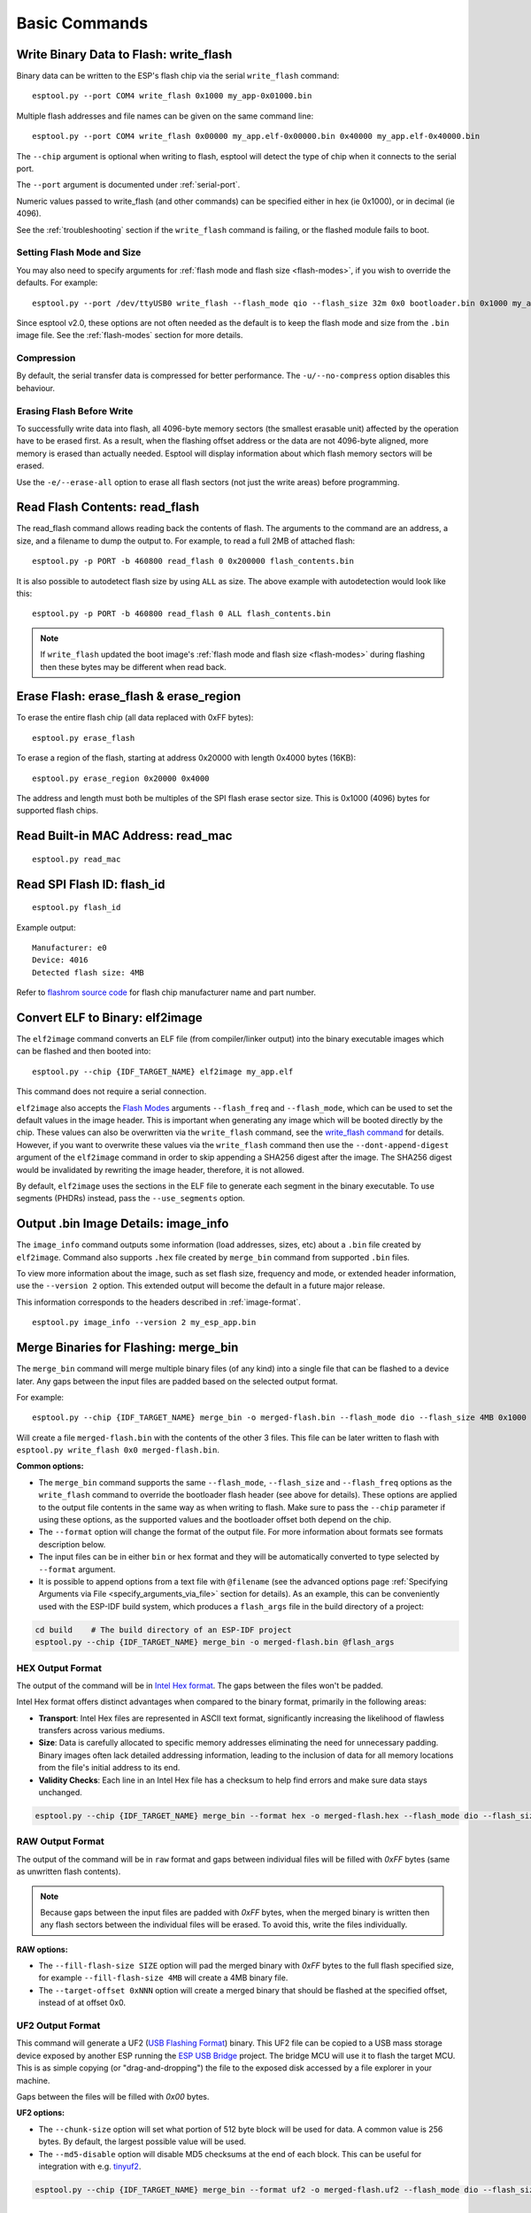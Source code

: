.. _commands:

Basic Commands
==============

Write Binary Data to Flash: write_flash
----------------------------------------

Binary data can be written to the ESP's flash chip via the serial ``write_flash`` command:

::

    esptool.py --port COM4 write_flash 0x1000 my_app-0x01000.bin

Multiple flash addresses and file names can be given on the same command line:

::

    esptool.py --port COM4 write_flash 0x00000 my_app.elf-0x00000.bin 0x40000 my_app.elf-0x40000.bin

The ``--chip`` argument is optional when writing to flash, esptool will detect the type of chip when it connects to the serial port.

The ``--port`` argument is documented under :ref:`serial-port`.

.. only:: esp8266

    The next arguments to ``write_flash`` are one or more pairs of offset (address) and file name. When generating ESP8266 "version 1" images, the file names created by ``elf2image`` include the flash offsets as part of the file name.
    For other types of images, consult your SDK documentation to determine the files to flash at which offsets.

.. only:: not esp8266

    The next arguments to ``write_flash`` are one or more pairs of offset (address) and file name. Consult your SDK documentation to determine the files to flash at which offsets.

Numeric values passed to write_flash (and other commands) can be specified either in hex (ie 0x1000), or in decimal (ie 4096).

See the :ref:`troubleshooting` section if the ``write_flash`` command is failing, or the flashed module fails to boot.

Setting Flash Mode and Size
^^^^^^^^^^^^^^^^^^^^^^^^^^^

You may also need to specify arguments for :ref:`flash mode and flash size <flash-modes>`, if you wish to override the defaults. For example:

::

    esptool.py --port /dev/ttyUSB0 write_flash --flash_mode qio --flash_size 32m 0x0 bootloader.bin 0x1000 my_app.bin

Since esptool v2.0, these options are not often needed as the default is to keep the flash mode and size from the ``.bin`` image file. See the :ref:`flash-modes` section for more details.

Compression
^^^^^^^^^^^

By default, the serial transfer data is compressed for better performance. The ``-u/--no-compress`` option disables this behaviour.

Erasing Flash Before Write
^^^^^^^^^^^^^^^^^^^^^^^^^^

To successfully write data into flash, all 4096-byte memory sectors (the smallest erasable unit) affected by the operation have to be erased first. As a result, when the flashing offset address or the data are not 4096-byte aligned, more memory is erased than actually needed.
Esptool will display information about which flash memory sectors will be erased.

Use the ``-e/--erase-all`` option to erase all flash sectors (not just the write areas) before programming.

.. only:: not esp8266

    Bootloader Protection
    ^^^^^^^^^^^^^^^^^^^^^

    Flashing into the bootloader region (``0x0`` -> ``0x8000``) is disabled by default if active `Secure Boot <https://docs.espressif.com/projects/esp-idf/en/latest/{IDF_TARGET_PATH_NAME}/security/secure-boot-v2.html>`_ is detected.
    This is a safety measure to prevent accidentally overwriting the secure bootloader, which **can ultimately lead to bricking the device**.

    This behavior can be overridden with the ``--force`` option. **Use this only at your own risk and only if you know what you are doing!**


    Encrypted Flash Protection
    ^^^^^^^^^^^^^^^^^^^^^^^^^^

    .. only:: esp32

        Overwriting the encrypted firmware (bootloader, application, etc.) without the ``--encrypt`` option is disabled, if `Flash Encryption <https://docs.espressif.com/projects/esp-idf/en/latest/{IDF_TARGET_PATH_NAME}/security/flash-encryption.html>`_ is enabled and Encrypted Download being disabled (efuse bit ``EFUSE_DISABLE_DL_ENCRYPT`` is set).

    .. only:: not esp32

        Overwriting the encrypted firmware (bootloader, application, etc.) without the ``--encrypt`` option is disabled, if:

        *  `Flash Encryption <https://docs.espressif.com/projects/esp-idf/en/latest/{IDF_TARGET_PATH_NAME}/security/flash-encryption.html>`_ and Secure Download Mode are enabled or
        *  `Flash Encryption <https://docs.espressif.com/projects/esp-idf/en/latest/{IDF_TARGET_PATH_NAME}/security/flash-encryption.html>`_ is enabled but Encrypted Download is disabled (efuse bit ``EFUSE_DIS_DOWNLOAD_MANUAL_ENCRYPT`` is set).

    This is a safety measure to prevent accidentally overwriting the encrypted firmware with a plaintext binary, which **can ultimately lead to bricking the device**.

    This behavior can be overridden with the ``--force`` option. **Use this option provided that the flash encryption key is generated external to the device and you could perform the encryption on the host machine.**

    Flashing an Incompatible Image
    ^^^^^^^^^^^^^^^^^^^^^^^^^^^^^^

    ``esptool.py`` checks every binary before flashing. If a valid firmware image is detected, the ``Chip ID`` and ``Minimum chip revision`` fields in its :ref:`header <image-format>` are compared against the actually connected chip.
    If the image turns out to be incompatible with the chip in use or requires a newer chip revision, flashing is stopped.

    This behavior can be overridden with the ``--force`` option.

Read Flash Contents: read_flash
--------------------------------

The read_flash command allows reading back the contents of flash. The arguments to the command are an address, a size, and a filename to dump the output to. For example, to read a full 2MB of attached flash:

::

    esptool.py -p PORT -b 460800 read_flash 0 0x200000 flash_contents.bin


It is also possible to autodetect flash size by using ``ALL`` as size. The above example with autodetection would look like this:

::

    esptool.py -p PORT -b 460800 read_flash 0 ALL flash_contents.bin


.. note::

    If ``write_flash`` updated the boot image's :ref:`flash mode and flash size <flash-modes>` during flashing then these bytes may be different when read back.

.. _erase_flash:

Erase Flash: erase_flash & erase_region
---------------------------------------

To erase the entire flash chip (all data replaced with 0xFF bytes):

::

    esptool.py erase_flash

To erase a region of the flash, starting at address 0x20000 with length 0x4000 bytes (16KB):

::

    esptool.py erase_region 0x20000 0x4000

The address and length must both be multiples of the SPI flash erase sector size. This is 0x1000 (4096) bytes for supported flash chips.

.. only:: not esp8266

    Flash Protection
    ^^^^^^^^^^^^^^^^

    Erasing the flash chip is disabled by default if either active `Secure Boot <https://docs.espressif.com/projects/esp-idf/en/latest/{IDF_TARGET_PATH_NAME}/security/secure-boot-v2.html>`_ or
    `Flash Encryption <https://docs.espressif.com/projects/esp-idf/en/latest/{IDF_TARGET_PATH_NAME}/security/flash-encryption.html>`_ is detected.
    This is a safety measure to prevent accidentally deleting the secure bootloader or encrypted data, which **can ultimately lead to bricking the device**.

    This behavior can be overridden with the ``--force`` option. **Use this only at your own risk and only if you know what you are doing!**

Read Built-in MAC Address: read_mac
------------------------------------

::

    esptool.py read_mac

.. _read-spi-flash-id:

Read SPI Flash ID: flash_id
---------------------------

::

    esptool.py flash_id

Example output:

::

    Manufacturer: e0
    Device: 4016
    Detected flash size: 4MB

Refer to `flashrom source code <https://github.com/flashrom/flashrom/blob/master/include/flashchips.h>`__ for flash chip manufacturer name and part number.

.. _elf-2-image:

Convert ELF to Binary: elf2image
--------------------------------

The ``elf2image`` command converts an ELF file (from compiler/linker output) into the binary executable images which can be flashed and then booted into:

::

    esptool.py --chip {IDF_TARGET_NAME} elf2image my_app.elf

This command does not require a serial connection.

``elf2image`` also accepts the `Flash Modes <#flash-modes>`__ arguments ``--flash_freq`` and ``--flash_mode``, which can be used to set the default values in the image header. This is important when generating any image which will be booted directly by the chip.
These values can also be overwritten via the ``write_flash`` command, see the `write_flash command <#write-binary-data-to-flash-write-flash>`__ for details. However, if you want to overwrite these values via the ``write_flash`` command then use the ``--dont-append-digest`` argument of the ``elf2image`` command in order to skip appending a SHA256 digest after the image. The SHA256 digest would be invalidated by rewriting the image header, therefore, it is not allowed.

By default, ``elf2image`` uses the sections in the ELF file to generate each segment in the binary executable. To use segments (PHDRs) instead, pass the ``--use_segments`` option.

.. only:: esp8266

    The default command output for {IDF_TARGET_NAME} is two binary files: ``my_app.elf-0x00000.bin`` and ``my_app.elf-0x40000.bin``. You can alter the firmware file name prefix using the ``--output/-o`` option.

    ``elf2image`` can also produce a "version 2" image file suitable for use with a software bootloader stub such as `rboot <https://github.com/raburton/rboot>`__ or the Espressif bootloader program. You can't flash a "version 2" image without also flashing a suitable bootloader.

    ::

        esptool.py --chip {IDF_TARGET_NAME} elf2image --version=2 -o my_app-ota.bin my_app.elf

.. only:: not esp8266

    For {IDF_TARGET_NAME}, elf2image produces a single output binary "image file". By default this has the same name as the .elf file, with a .bin extension. For example:

    ::

        esptool.py --chip {IDF_TARGET_NAME} elf2image my_esp_app.elf

    In the above example, the output image file would be called ``my_esp_app.bin``.

    The ``--ram-only-header`` configuration is mainly applicable for use within the Espressif's SIMPLE_BOOT option from 3rd party OSes such as ZephyrOS and NuttX OS.
    This option makes only the RAM segments visible to the ROM bootloader placing them at the beginning of the file and altering the segment count from the image header with the quantity of these segments, and also writing only their checksum. This segment placement may result in a more fragmented binary because of flash alignment constraints.
    It is strongly recommended to use this configuration with care, because the image built must then handle the basic hardware initialization and the flash mapping for code execution after ROM bootloader boot it.

.. _image-info:

Output .bin Image Details: image_info
-------------------------------------

The ``image_info`` command outputs some information (load addresses, sizes, etc) about a ``.bin`` file created by ``elf2image``. Command also supports ``.hex`` file created by ``merge_bin`` command from supported ``.bin`` files.

To view more information about the image, such as set flash size, frequency and mode, or extended header information, use the ``--version 2`` option. This extended output will become the default in a future major release.

This information corresponds to the headers described in :ref:`image-format`.

::

    esptool.py image_info --version 2 my_esp_app.bin

.. only:: not esp8266

    If the given binary file is an application and a valid `ESP-IDF application header <https://docs.espressif.com/projects/esp-idf/en/latest/api-reference/system/app_image_format.html#application-description>`__ is detected in the image, specific fields describing the application are also displayed.

    If the given binary file is a bootloader and a valid `ESP-IDF bootloader header <https://docs.espressif.com/projects/esp-idf/en/latest/api-reference/system/bootloader_image_format.html#bootloader-description>`__ is detected in the image, specific fields describing the bootloader are also displayed.

.. _merge-bin:

Merge Binaries for Flashing: merge_bin
--------------------------------------
The ``merge_bin`` command will merge multiple binary files (of any kind) into a single file that can be flashed to a device later. Any gaps between the input files are padded based on the selected output format.

For example:

::

    esptool.py --chip {IDF_TARGET_NAME} merge_bin -o merged-flash.bin --flash_mode dio --flash_size 4MB 0x1000 bootloader.bin 0x8000 partition-table.bin 0x10000 app.bin

Will create a file ``merged-flash.bin`` with the contents of the other 3 files. This file can be later written to flash with ``esptool.py write_flash 0x0 merged-flash.bin``.


**Common options:**

*  The ``merge_bin`` command supports the same ``--flash_mode``, ``--flash_size`` and ``--flash_freq`` options as the ``write_flash`` command to override the bootloader flash header (see above for details).
   These options are applied to the output file contents in the same way as when writing to flash. Make sure to pass the ``--chip`` parameter if using these options, as the supported values and the bootloader offset both depend on the chip.
*  The ``--format`` option will change the format of the output file. For more information about formats see formats description below.
*  The input files can be in either ``bin`` or ``hex`` format and they will be automatically converted to type selected by ``--format`` argument.
*  It is possible to append options from a text file with ``@filename`` (see the advanced options page :ref:`Specifying Arguments via File <specify_arguments_via_file>` section for details). As an example, this can be conveniently used with the ESP-IDF build system, which produces a ``flash_args`` file in the build directory of a project:

.. code:: sh

    cd build    # The build directory of an ESP-IDF project
    esptool.py --chip {IDF_TARGET_NAME} merge_bin -o merged-flash.bin @flash_args


HEX Output Format
^^^^^^^^^^^^^^^^^

The output of the command will be in `Intel Hex format <https://www.intel.com/content/www/us/en/support/programmable/articles/000076770.html>`__. The gaps between the files won't be padded.

Intel Hex format offers distinct advantages when compared to the binary format, primarily in the following areas:

* **Transport**: Intel Hex files are represented in ASCII text format, significantly increasing the likelihood of flawless transfers across various mediums.
* **Size**: Data is carefully allocated to specific memory addresses eliminating the need for unnecessary padding. Binary images often lack detailed addressing information, leading to the inclusion of data for all memory locations from the file's initial address to its end.
* **Validity Checks**: Each line in an Intel Hex file has a checksum to help find errors and make sure data stays unchanged.

.. code:: sh

    esptool.py --chip {IDF_TARGET_NAME} merge_bin --format hex -o merged-flash.hex --flash_mode dio --flash_size 4MB 0x1000 bootloader.bin 0x8000 partition-table.bin 0x10000 app.bin


RAW Output Format
^^^^^^^^^^^^^^^^^

The output of the command will be in ``raw`` format and gaps between individual files will be filled with `0xFF` bytes (same as unwritten flash contents).

.. note::

    Because gaps between the input files are padded with `0xFF` bytes, when the merged binary is written then any flash sectors between the individual files will be erased. To avoid this, write the files individually.


**RAW options:**

*  The ``--fill-flash-size SIZE`` option will pad the merged binary with `0xFF` bytes to the full flash specified size, for example ``--fill-flash-size 4MB`` will create a 4MB binary file.
*  The ``--target-offset 0xNNN`` option will create a merged binary that should be flashed at the specified offset, instead of at offset 0x0.


UF2 Output Format
^^^^^^^^^^^^^^^^^

This command will generate a UF2 (`USB Flashing Format <https://github.com/microsoft/uf2>`_) binary.
This UF2 file can be copied to a USB mass storage device exposed by another ESP running the `ESP USB Bridge <https://github.com/espressif/esp-usb-bridge>`_ project. The bridge MCU will use it to flash the target MCU. This is as simple copying (or "drag-and-dropping") the file to the exposed disk accessed by a file explorer in your machine.

Gaps between the files will be filled with `0x00` bytes.

**UF2 options:**

*  The ``--chunk-size`` option will set what portion of 512 byte block will be used for data. A common value is 256 bytes. By default, the largest possible value will be used.
*  The ``--md5-disable`` option will disable MD5 checksums at the end of each block. This can be useful for integration with e.g. `tinyuf2 <https://github.com/adafruit/tinyuf2>`__.

.. code:: sh

    esptool.py --chip {IDF_TARGET_NAME} merge_bin --format uf2 -o merged-flash.uf2 --flash_mode dio --flash_size 4MB 0x1000 bootloader.bin 0x8000 partition-table.bin 0x10000 app.bin


Advanced Commands
-----------------

The following commands are less commonly used, or only of interest to advanced users. They are documented in the :ref:`advanced-commands` section:

.. list::

    *  :ref:`verify-flash`
    *  :ref:`dump-mem`
    *  :ref:`load-ram`
    *  :ref:`read-mem-write-mem`
    *  :ref:`read-flash-status`
    *  :ref:`write-flash-status`
    :esp8266: *  :ref:`chip-id`
    :esp8266: *  :ref:`make-image`
    :esp8266: *  :ref:`run`
